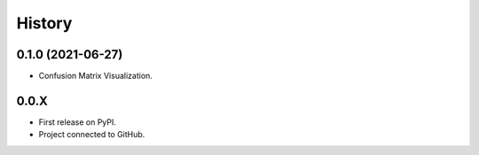 =======
History
=======

0.1.0 (2021-06-27)
------------------

* Confusion Matrix Visualization.

0.0.X
------------------

* First release on PyPI.
* Project connected to GitHub.
